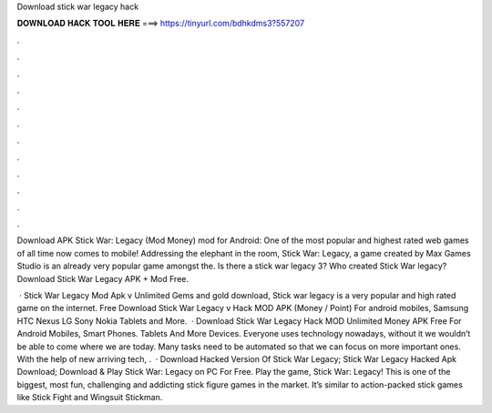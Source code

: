 Download stick war legacy hack



𝐃𝐎𝐖𝐍𝐋𝐎𝐀𝐃 𝐇𝐀𝐂𝐊 𝐓𝐎𝐎𝐋 𝐇𝐄𝐑𝐄 ===> https://tinyurl.com/bdhkdms3?557207



.



.



.



.



.



.



.



.



.



.



.



.

Download APK Stick War: Legacy (Mod Money) mod for Android: One of the most popular and highest rated web games of all time now comes to mobile! Addressing the elephant in the room, Stick War: Legacy, a game created by Max Games Studio is an already very popular game amongst the. Is there a stick war legacy 3? Who created Stick War legacy? Download Stick War Legacy APK + Mod Free.

 · Stick War Legacy Mod Apk v Unlimited Gems and gold download, Stick war legacy is a very popular and high rated game on the internet. Free Download Stick War Legacy v Hack MOD APK (Money / Point) For android mobiles, Samsung HTC Nexus LG Sony Nokia Tablets and More.  · Download Stick War Legacy Hack MOD Unlimited Money APK Free For Android Mobiles, Smart Phones. Tablets And More Devices. Everyone uses technology nowadays, without it we wouldn’t be able to come where we are today. Many tasks need to be automated so that we can focus on more important ones. With the help of new arriving tech, .  · Download Hacked Version Of Stick War Legacy; Stick War Legacy Hacked Apk Download; Download & Play Stick War: Legacy on PC For Free. Play the game, Stick War: Legacy! This is one of the biggest, most fun, challenging and addicting stick figure games in the market. It’s similar to action-packed stick games like Stick Fight and Wingsuit Stickman.
